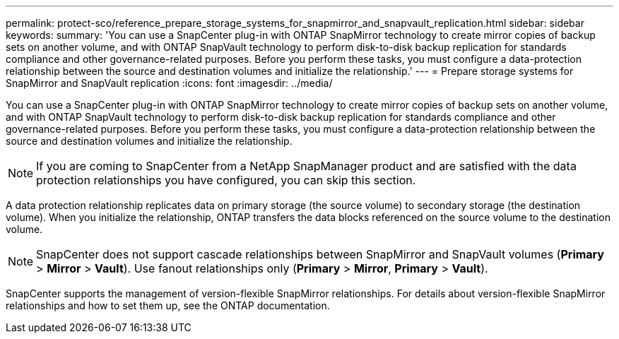---
permalink: protect-sco/reference_prepare_storage_systems_for_snapmirror_and_snapvault_replication.html
sidebar: sidebar
keywords: 
summary: 'You can use a SnapCenter plug-in with ONTAP SnapMirror technology to create mirror copies of backup sets on another volume, and with ONTAP SnapVault technology to perform disk-to-disk backup replication for standards compliance and other governance-related purposes. Before you perform these tasks, you must configure a data-protection relationship between the source and destination volumes and initialize the relationship.'
---
= Prepare storage systems for SnapMirror and SnapVault replication
:icons: font
:imagesdir: ../media/

[.lead]
You can use a SnapCenter plug-in with ONTAP SnapMirror technology to create mirror copies of backup sets on another volume, and with ONTAP SnapVault technology to perform disk-to-disk backup replication for standards compliance and other governance-related purposes. Before you perform these tasks, you must configure a data-protection relationship between the source and destination volumes and initialize the relationship.

NOTE: If you are coming to SnapCenter from a NetApp SnapManager product and are satisfied with the data protection relationships you have configured, you can skip this section.

A data protection relationship replicates data on primary storage (the source volume) to secondary storage (the destination volume). When you initialize the relationship, ONTAP transfers the data blocks referenced on the source volume to the destination volume.

NOTE: SnapCenter does not support cascade relationships between SnapMirror and SnapVault volumes (*Primary* > *Mirror* > *Vault*). Use fanout relationships only (*Primary* > *Mirror*, *Primary* > *Vault*).

SnapCenter supports the management of version-flexible SnapMirror relationships. For details about version-flexible SnapMirror relationships and how to set them up, see the ONTAP documentation.
